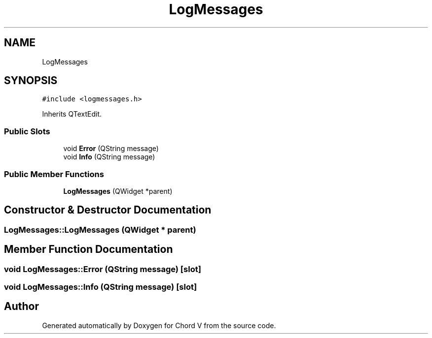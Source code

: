 .TH "LogMessages" 3 "Sun Apr 15 2018" "Version 0.1" "Chord V" \" -*- nroff -*-
.ad l
.nh
.SH NAME
LogMessages
.SH SYNOPSIS
.br
.PP
.PP
\fC#include <logmessages\&.h>\fP
.PP
Inherits QTextEdit\&.
.SS "Public Slots"

.in +1c
.ti -1c
.RI "void \fBError\fP (QString message)"
.br
.ti -1c
.RI "void \fBInfo\fP (QString message)"
.br
.in -1c
.SS "Public Member Functions"

.in +1c
.ti -1c
.RI "\fBLogMessages\fP (QWidget *parent)"
.br
.in -1c
.SH "Constructor & Destructor Documentation"
.PP 
.SS "LogMessages::LogMessages (QWidget * parent)"

.SH "Member Function Documentation"
.PP 
.SS "void LogMessages::Error (QString message)\fC [slot]\fP"

.SS "void LogMessages::Info (QString message)\fC [slot]\fP"


.SH "Author"
.PP 
Generated automatically by Doxygen for Chord V from the source code\&.
